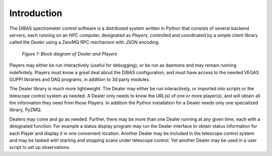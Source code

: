 Introduction
============

The DIBAS spectrometer control software is a distributed system written in Python that consists of several backend servers, each running on an HPC computer, designated as *Players*, controlled and coordinated by a simple client library called the *Dealer* using a ZeroMQ RPC mechanism with JSON encoding.

.. figure:: dealer-player.png
   :scale: 75 %
   :alt: Block diagram of Dealer and Players

   *Figure 1: Block diagram of Dealer and Players*

Players may either be run interactively (useful for debugging), or be run as daemons and may remain running indefinitely. Players must know a great deal about the DIBAS configuration, and must have access to the needed VEGAS GUPPI libraries and DAQ programs, in addition to 3d party modules.

The Dealer library is much more lightweight. The Dealer may either be run interactively, or imported into scripts or the telescope control system as needed. A Dealer only needs to know the URL(s) of one or more player(s), and will obtain all the information they need from those Players. In addition the Python installation for a Dealer needs only one specialized library, PyZMQ.

Dealers may come and go as needed. Further, there may be more than one Dealer running at any given time, each with a designated function. For example a status display program may run the Dealer interface to obtain status information for each Player and display it in one convenient location. Another Dealer may be included in the telescope control system and may be tasked with starting and stopping scans under telescope control. Yet another Dealer may be used in a user script to set up observations.
